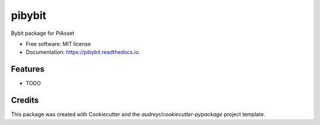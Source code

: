 =======
pibybit
=======


.. image:: https://img.shields.io/pypi/v/pibybit.svg
        :target: https://pypi.python.org/pypi/pibybit

.. image:: https://img.shields.io/travis/saaltfiish/pibybit.svg
        :target: https://travis-ci.com/saaltfiish/pibybit

.. image:: https://readthedocs.org/projects/pibybit/badge/?version=latest
        :target: https://pibybit.readthedocs.io/en/latest/?version=latest
        :alt: Documentation Status




Bybit package for PiAsset


* Free software: MIT license
* Documentation: https://pibybit.readthedocs.io.


Features
--------

* TODO

Credits
-------

This package was created with Cookiecutter and the `audreyr/cookiecutter-pypackage` project template.